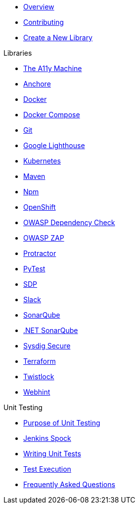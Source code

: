 * xref:index.adoc[Overview]
* xref:CONTRIBUTING.adoc[Contributing]
* xref:create-new-library.adoc[Create a New Library]

.Libraries
* xref:libraries/a11y.adoc[The A11y Machine] 
* xref:libraries/anchore.adoc[Anchore]
* xref:libraries/docker.adoc[Docker]
* xref:libraries/docker_compose.adoc[Docker Compose]
* xref:libraries/git.adoc[Git]
* xref:libraries/google_lighthouse.adoc[Google Lighthouse]
* xref:libraries/kubernetes.adoc[Kubernetes]
* xref:libraries/maven.adoc[Maven]
* xref:libraries/npm.adoc[Npm]
* xref:libraries/openshift.adoc[OpenShift]
* xref:libraries/owasp_dep_check.adoc[OWASP Dependency Check]
* xref:libraries/owasp_zap.adoc[OWASP ZAP]
* xref:libraries/protractor.adoc[Protractor]
* xref:libraries/pytest.adoc[PyTest]
* xref:libraries/sdp.adoc[SDP]
* xref:libraries/slack.adoc[Slack]
* xref:libraries/sonarqube.adoc[SonarQube]
* xref:libraries/dotnet_sonarqube.adoc[.NET SonarQube]
* xref:libraries/sysdig_secure.adoc[Sysdig Secure]
* xref:libraries/terraform.adoc[Terraform]
* xref:libraries/twistlock.adoc[Twistlock]
* xref:libraries/webhint.adoc[Webhint]


.Unit Testing
* xref:unit_testing/index.adoc[Purpose of Unit Testing]
* xref:unit_testing/jenkins-spock.adoc[Jenkins Spock]
* xref:unit_testing/writing-tests.adoc[Writing Unit Tests]
* xref:unit_testing/executing-tests.adoc[Test Execution]
* xref:unit_testing/faq.adoc[Frequently Asked Questions]

